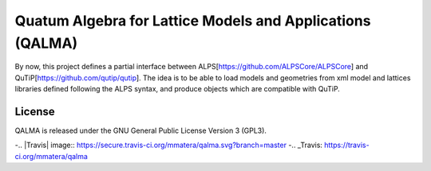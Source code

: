 Quatum Algebra for Lattice Models and Applications (QALMA)
==========================================================

By now, this project defines a partial interface between ALPS[https://github.com/ALPSCore/ALPSCore] and QuTiP[https://github.com/qutip/qutip]. The idea is to be able to load models and geometries from xml model and lattices libraries defined following the ALPS syntax, and produce objects which are compatible with QuTiP.




License
-------

QALMA is released under the GNU General Public License Version 3 (GPL3).


-.. |Travis| image:: https://secure.travis-ci.org/mmatera/qalma.svg?branch=master
-.. _Travis: https://travis-ci.org/mmatera/qalma
